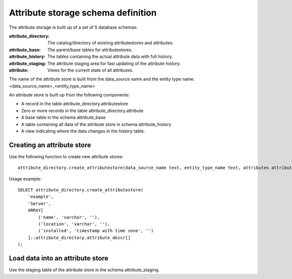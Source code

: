 Attribute storage schema definition
===================================

The attribute storage is built up of a set of 5 database schemas:

:attribute_directory: The catalog/directory of existing attributestores and attributes.
:attribute_base: The parent/base tables for attributestores.
:attribute_history: The tables containing the actual attribute data with full history.
:attribute_staging: The attribute staging area for fast updating of the attribute history.
:attribute: Views for the current state of all attributes.

The name of the attribute store is built from the data_source name and the
entity type name: <data_source_name>_<entity_type_name>

An attribute store is built up from the following components:

- A record in the table attribute_directory.attributestore
- Zero or more records in the table attribute_directory.attribute
- A base table in the schema attribute_base
- A table containing all data of the attribute store in schema attribute_history
- A view indicating where the data changes in the history table.


Creating an attribute store
---------------------------

Use the following function to create new attribute stores::

    attribute_directory.create_attributestore(data_source_name text, entity_type_name text, attributes attribute_descr[]) -> attributestore


Usage example::

    SELECT attribute_directory.create_attributestore(
        'example',
        'Server',
        ARRAY[
            ('name', 'varchar', ''),
            ('location', 'varchar', ''),
            ('installed', 'timestamp with time zone', '')
        ]::attribute_directory.attribute_descr[]
    );


Load data into an attribute store
---------------------------------

Use the staging table of the attribute store in the schema attribute_staging.

